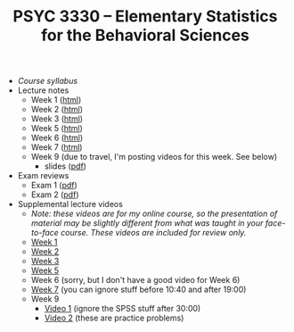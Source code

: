 #+TITLE: PSYC 3330 -- Elementary Statistics for the Behavioral Sciences

- [[psyc3330-fall2017.org][Course syllabus]]
- Lecture notes
  - Week 1 ([[http://rawgit.com/tomfaulkenberry/courses/master/fall2017/psyc3330/lectures/week1.html][html]])
  - Week 2 ([[http://rawgit.com/tomfaulkenberry/courses/master/fall2017/psyc3330/lectures/week2.html][html]])
  - Week 3 ([[http://rawgit.com/tomfaulkenberry/courses/master/fall2017/psyc3330/lectures/week3.html][html]])
  - Week 5 ([[http://rawgit.com/tomfaulkenberry/courses/master/fall2017/psyc3330/lectures/week5.html][html]])
  - Week 6 ([[http://rawgit.com/tomfaulkenberry/courses/master/fall2017/psyc3330/lectures/week6.html][html]])
  - Week 7 ([[http://rawgit.com/tomfaulkenberry/courses/master/fall2017/psyc3330/lectures/week7.html][html]])
  - Week 9 (due to travel, I'm posting videos for this week.  See below)
    - slides ([[http://rawgit.com/tomfaulkenberry/courses/master/fall2017/psyc3330/lectures/week9.pdf][pdf]])
  
- Exam reviews
  - Exam 1 ([[http://rawgit.com/tomfaulkenberry/courses/master/fall2017/psyc3330/lectures/exam1review.pdf][pdf]])
  - Exam 2 ([[http://rawgit.com/tomfaulkenberry/courses/master/fall2017/psyc3330/lectures/exam2review.pdf][pdf]])

- Supplemental lecture videos
  - /Note: these videos are for my online course, so the presentation of material may be slightly different from what was taught in your face-to-face course.  These videos are included for review only./
  - [[https://youtu.be/nq6HB43e48w][Week 1]]
  - [[https://youtu.be/DCLBf9tnfag][Week 2]]
  - [[https://youtu.be/mW62k0GjOrg][Week 3]]
  - [[https://youtu.be/biFXM-rOBdg][Week 5]]
  - Week 6 (sorry, but I don't have a good video for Week 6)
  - [[https://youtu.be/Ajp1yAwVjzk][Week 7]] (you can ignore stuff before 10:40 and after 19:00)
  - Week 9
    - [[https://youtu.be/XpLJzU0T8y8][Video 1]] (ignore the SPSS stuff after 30:00)
    - [[https://youtu.be/gpOTjcA-ipU][Video 2]] (these are practice problems)
